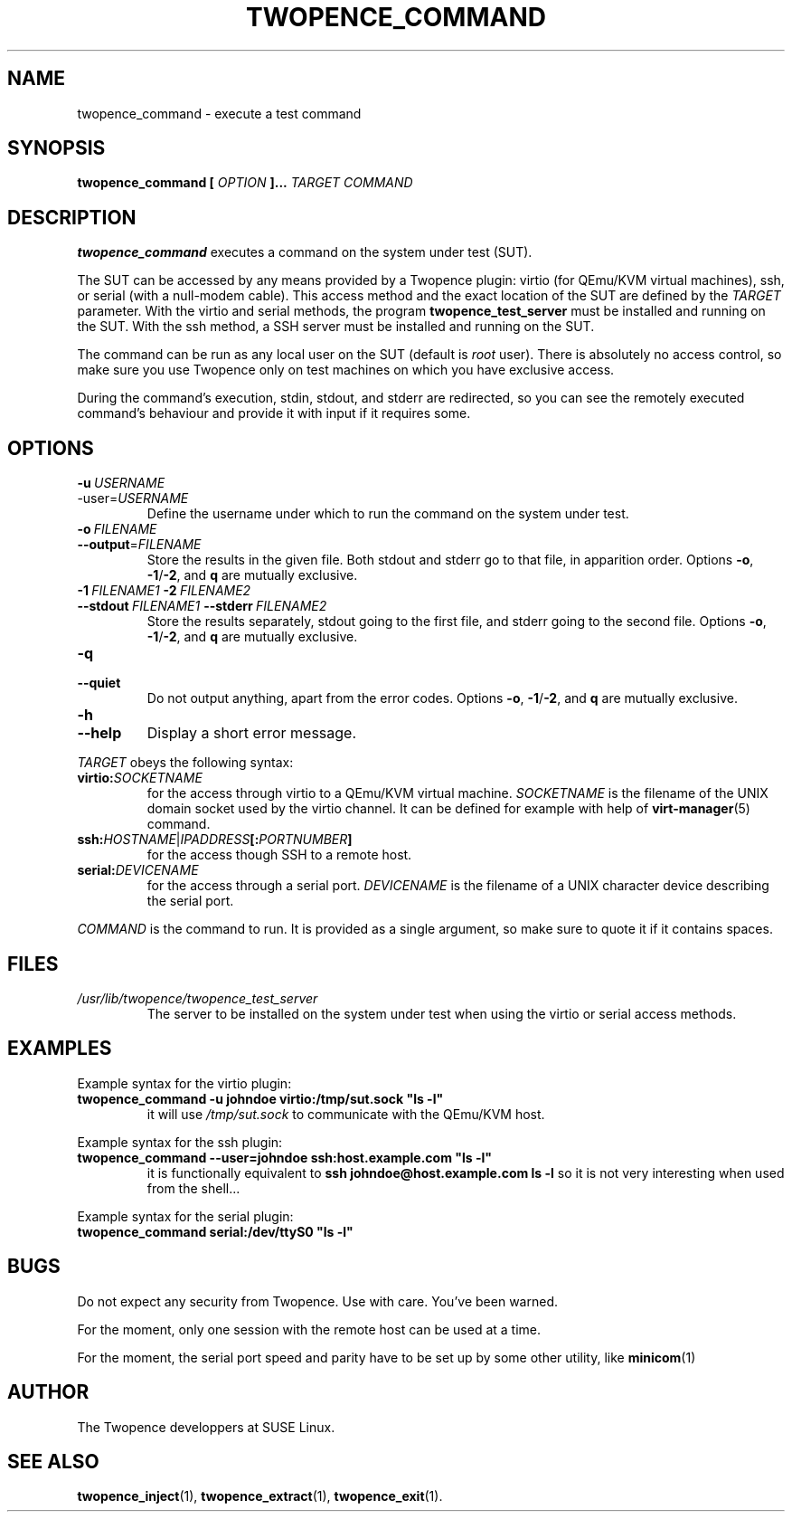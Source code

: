 .\" Process this file with
.\" groff -man -Tascii command.1
.\"
.TH TWOPENCE_COMMAND "1" "September 2014" "Twopence 0.1.7" "User Commands"

.SH NAME
twopence_command \- execute a test command

.SH SYNOPSIS
.B twopence_command [
.I OPTION
.B ]... 
.I TARGET
.B  
.I COMMAND

.SH DESCRIPTION
.B twopence_command
executes a command on the system under test (SUT).
.PP
The SUT can be accessed by any means provided by a Twopence
plugin: virtio (for QEmu/KVM virtual machines), ssh, or serial
(with a null-modem cable). This access method and the exact
location of the SUT are defined by the
.I TARGET
parameter. With the virtio and serial methods, the program
.B twopence_test_server
must be installed and running on the SUT. With the ssh method,
a SSH server must be installed and running on the SUT.
.PP
The command can be run as any local user on the SUT (default is
.I root
user). There is absolutely no access control, so make sure you
use Twopence only on test machines on which you have exclusive
access.
.PP
During the command's execution, stdin, stdout, and stderr are
redirected, so you can see the remotely executed command's
behaviour and provide it with input if it requires some.

.SH OPTIONS
.IP \fB\-u\fR\ \fIUSERNAME\fR
.IP\fB\-\-user\fR=\fIUSERNAME\fR
Define the username under which to run the command
on the system under test.
.IP \fB\-o\fR\ \fIFILENAME\fR
.IP \fB\-\-output\fR=\fIFILENAME\fR
Store the results in the given file.
Both stdout and stderr go to that file, in apparition order.
Options \fB\-o\fR, \fB\-1\fR/\fB\-2\fR, and \fBq\fR are mutually exclusive.
.IP \fB\-1\ \fIFILENAME1\fR\ \fB\-2\ \fIFILENAME2\fR
.IP \fB\-\-stdout\ \fIFILENAME1\fR\ \fB\-\-stderr\fR\ \fIFILENAME2\fR
Store the results separately, stdout going to the first file, and
stderr going to the second file.
Options \fB\-o\fR, \fB\-1\fR/\fB\-2\fR, and \fBq\fR are mutually exclusive.
.IP \fB\-q\fR
.IP \fB\-\-quiet\fR
Do not output anything, apart from the error codes.
Options \fB\-o\fR, \fB\-1\fR/\fB\-2\fR, and \fBq\fR are mutually exclusive.
.IP \fB\-h\fR
.IP \fB\-\-help\fR
Display a short error message.
.PP
.I TARGET
obeys the following syntax:
.PP
.IP \fBvirtio:\fR\fISOCKETNAME\fR
for the access through virtio to
a QEmu/KVM virtual machine. \fISOCKETNAME\fR is the filename of
the UNIX domain socket used by the virtio channel. It can be defined
for example with help of
.BR virt-manager (5)
command.
.PP
.IP \fBssh:\fR\fIHOSTNAME\fR|\fIIPADDRESS\fR\fB[:\fR\fIPORTNUMBER\fR\fB]\fR
for the access though SSH to a remote host.
.PP
.IP \fBserial:\fR\fIDEVICENAME\fR
for the access through a serial port. \fIDEVICENAME\fR is the filename
of a UNIX character device describing the serial port.
.PP
.I COMMAND
is the command to run. It is provided as a single argument,
so make sure to quote it if it contains spaces.

.SH FILES
.I /usr/lib/twopence/twopence_test_server
.RS
The server to be installed on the system under test when using
the virtio or serial access methods.

.SH EXAMPLES
Example syntax for the virtio plugin:
.IP \fBtwopence_command\ \-u\ johndoe\ virtio:/tmp/sut.sock\ "ls\ \-l"\fR
it will use
.I /tmp/sut.sock
to communicate with the QEmu/KVM host.
.PP
Example syntax for the ssh plugin:
.IP \fBtwopence_command\ \-\-user=johndoe\ ssh:host.example.com\ "ls\ \-l"\fR
it is functionally equivalent to
\fBssh\ johndoe@host.example.com\ ls\ \-l\fR
so it is not very interesting when used from the shell...
.PP
Example syntax for the serial plugin:
.IP \fBtwopence_command\ serial:/dev/ttyS0\ "ls\ \-l"\fR

.SH BUGS
Do not expect any security from Twopence. Use with care. You've been warned.
.PP
For the moment, only one session with the remote host can be used at
a time.
.PP
For the moment, the serial port speed and parity have to be set up
by some other utility, like
.BR minicom (1)
. 

.SH AUTHOR
The Twopence developpers at SUSE Linux.

.SH SEE ALSO
.BR twopence_inject (1),
.BR twopence_extract (1),
.BR twopence_exit (1).
